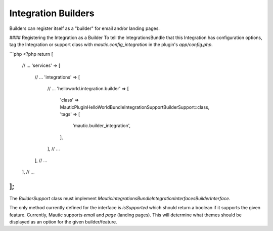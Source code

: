 Integration Builders
====================

Builders can register itself as a "builder" for email and/or landing pages. 

#### Registering the Integration as a Builder
To tell the IntegrationsBundle that this Integration has configuration options, tag the Integration or support class with `mautic.config_integration` in the plugin's `app/config.php`.

```php
<?php
return [
    // ...
    'services' => [
        // ...
        'integrations' => [
            // ...
            'helloworld.integration.builder' => [
                'class' => \MauticPlugin\HelloWorldBundle\Integration\Support\BuilderSupport::class,
                'tags'  => [
                    'mautic.builder_integration',
                ],
            ],
            // ...
        ],
        // ...
    ],
    // ...
];
```

The `BuilderSupport` class must implement `\Mautic\IntegrationsBundle\Integration\Interfaces\BuilderInterface`.

The only method currently defined for the interface is `isSupported` which should return a boolean if it supports the given feature. Currently, Mautic supports `email` and `page` (landing pages). This will determine what themes should be displayed as an option for the given builder/feature. 
